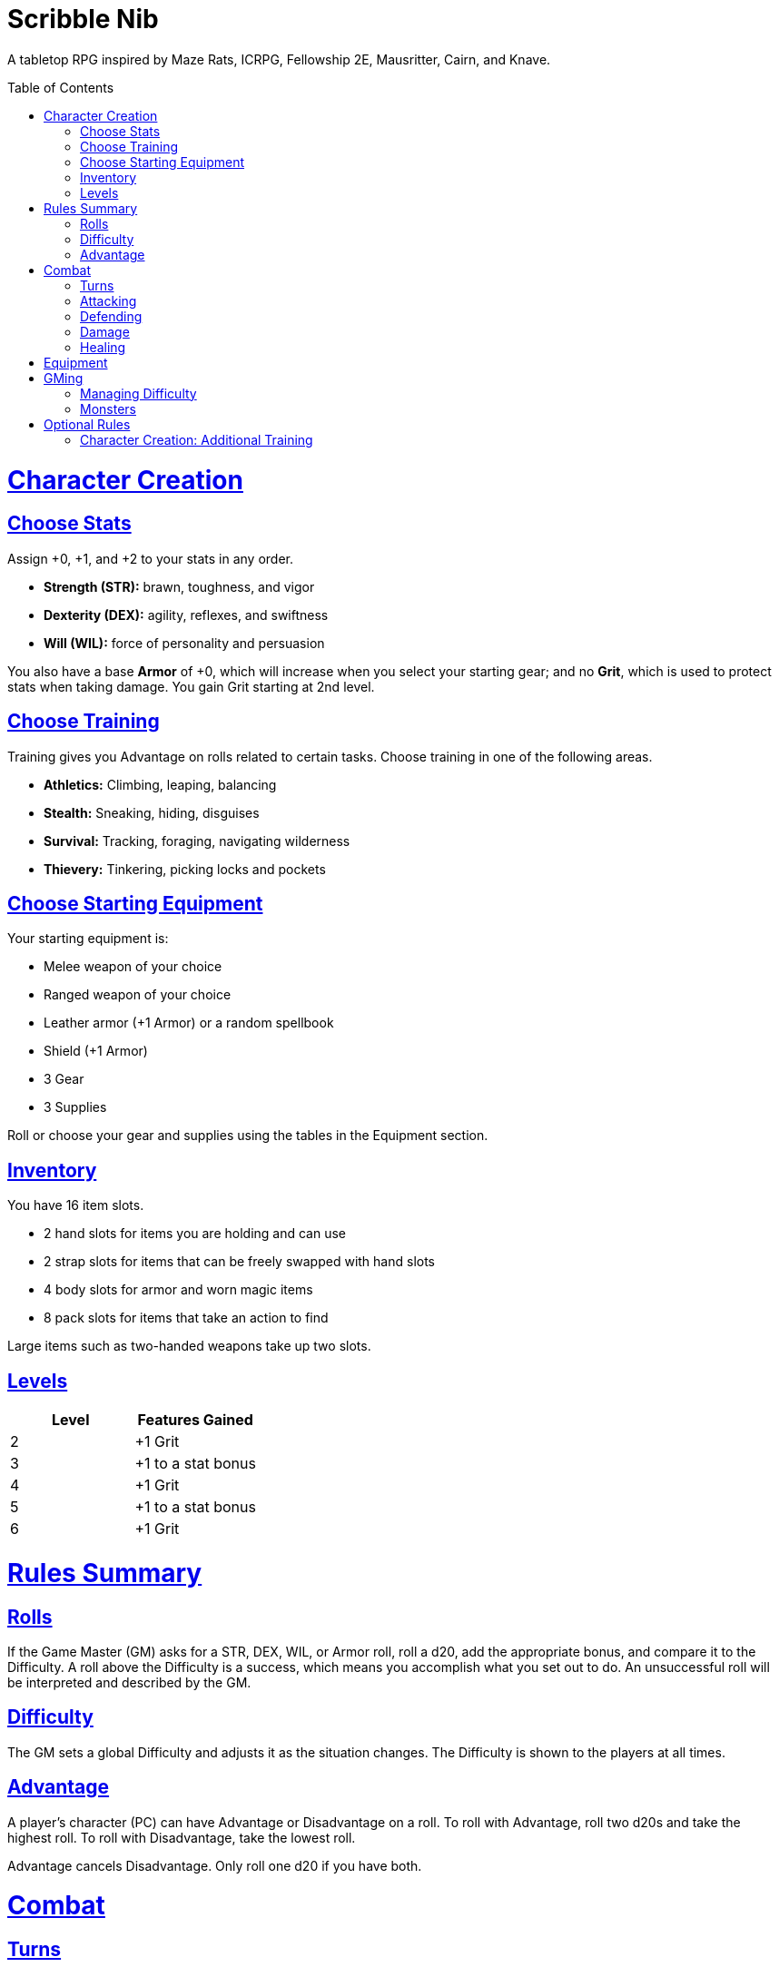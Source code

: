 :toc: macro
:sectlinks: 2
:toclevels: 5

= Scribble Nib

A tabletop RPG
inspired by
Maze Rats,
ICRPG,
Fellowship 2E,
Mausritter,
Cairn,
and
Knave.

toc::[]

= Character Creation

== Choose Stats

Assign +0, +1, and +2 to your stats in any order.

* **Strength (STR):** brawn, toughness, and vigor
* **Dexterity (DEX):** agility, reflexes, and swiftness
* **Will (WIL):** force of personality and persuasion

You also have a base **Armor** of +0,
which will increase when you select your starting gear;
and no **Grit**, which is used to protect stats when taking damage.
You gain Grit starting at 2nd level.

== Choose Training

Training gives you Advantage on rolls related to certain tasks.
Choose training in one of the following areas.

* **Athletics:** Climbing, leaping, balancing
* **Stealth:** Sneaking, hiding, disguises
* **Survival:** Tracking, foraging, navigating wilderness
* **Thievery:** Tinkering, picking locks and pockets

== Choose Starting Equipment

Your starting equipment is:

* Melee weapon of your choice
* Ranged weapon of your choice
* Leather armor (+1 Armor) or a random spellbook
* Shield (+1 Armor)
* 3 Gear
* 3 Supplies

Roll or choose your gear and supplies using the tables in the Equipment
section.

//The GM may have you start with an Heirloom or Legacy.

== Inventory

You have 16 item slots.

* 2 hand slots for items you are holding and can use
* 2 strap slots for items that can be freely swapped with hand slots
* 4 body slots for armor and worn magic items
* 8 pack slots for items that take an action to find

Large items such as two-handed weapons take up two slots.

== Levels

//TODO: Milestones

[cols="1,1"]
|===
| Level | Features Gained

| 2
| +1 Grit

| 3
| +1 to a stat bonus

| 4
| +1 Grit

| 5
| +1 to a stat bonus

| 6
| +1 Grit
|===

= Rules Summary

== Rolls

If the Game Master (GM) asks for a STR, DEX, WIL, or Armor roll,
roll a d20, add the appropriate bonus,
and compare it to the Difficulty.
A roll above the Difficulty is a success,
which means you accomplish what you set out to do.
An unsuccessful roll will be interpreted and described by the GM.

== Difficulty

The GM sets a global Difficulty and adjusts it as the situation changes.
The Difficulty is shown to the players at all times.

== Advantage

A player's character (PC) can have Advantage or Disadvantage on a roll.
To roll with Advantage, roll two d20s and take the highest roll.
To roll with Disadvantage, take the lowest roll.

Advantage cancels Disadvantage.
Only roll one d20 if you have both.

= Combat

== Turns

Players who make a DEX roll take their first turn before the GM.
Then the GM takes their turn,
and play proceeds to the GM's left after that.

== Attacking

PCs roll STR when attacking in melee
and DEX when attacking at range.
Some magic attacks use WIL instead of STR or DEX.

== Defending

Enemies may attack on the GM's turn.
PCs roll Armor to defend against attacks.
If the attempt is unsuccessful, the PC takes damage.

== Damage

On a hit, the target chooses one undamaged Grit
or an undamaged STR, DEX, or WIL stat to take damage.
Rolls made with damaged stats have Disadvantage.
Rolls that PCs make against enemies have Advantage
if the target has a damaged stat.

If a PC or enemy takes damage
while all their Grit and stats are already damaged,
they fall unconscious.
Damage taken while unconscious means instant death.

When a PC dies,
the player can create a new character or take over a hireling.
To avoid downtime, they rejoin the group as soon as they're ready.

== Healing

After each combat, you can catch your breath for 5 minutes
and drink fresh water to heal one Grit.

Once per day, you or an ally can tend to your health
(bandage a wound, take a dose of medicine, etc.)
to heal one Grit.

Once per day,
you can eat a meal
and sleep for 6 hours
to heal all Grit and one stat.

//= Narrative Combat
//
//The players describe how they contribute to the fight.
//The GM asks each of them to roll STR, DEX, or WIL
//depending on what they described.
//Each PC takes damage from an enemy unless they beat the Difficulty.
//
//The player with the highest successful roll describes how the fight was won.
//If no roll was a success, the GM describes the outcome of the fight.

= Equipment

// Food: 1-5gp

**Supplies:** _1-5gp_

. Antitoxin
. Arrows
. Bear Repellent
. Caltrops
//. Chalk
. Glue
. Grease
. Incense
. Ink
. Medicine
. Nails
. Oil
. Rations
//. Salve
. Salt
. Sealant
. Soap
. Tar
. Torch
. Vial of Acid
. Vial of Poison
. Waterskin

**Gear:** _5-10gp_

. Bear Trap
. Bucket
. Chain
. Crowbar
. Dowsing Rod
. Grappling Hook
. Hammer
. Horn
. Lockpicks
. Manacles
. Metal File
. Net
. Pick
. Pitons
. Pole
. Rope
. Saw
. Shovel
. Spyglass
. Tinderbox

**Weapons & Armor:** _10-50gp unless otherwise noted_

. Bow
. Crossbow
. Sling
. Axe
. Dagger
. Flail
. Halberd
. Longsword
. Mace
. Short Sword
. Spear
. War Hammer
. Shield (+1 Armor)
. Helmet (+1 Armor)
. Gambeson (+1 Armor)
. Brigandine (+1 Armor)
. Padded Armor (+1 Armor)
. Leather Armor (+1 Armor)
. Chainmail (+2 Armor, 400gp)
. Platemail (+3 Armor, 1000gp)

// Luxury Items: 50-100gp

// Exotic Goods: 100-1000gp

//= Magic
//
//spell systems
//--
//spell types: cantrips, spells, rituals, etc.
//magic types: alchemy, artifice
//all systems require a focus
//wild mage: default system
//godbotherers: patrons of powerful beings, prepend spell with [NAME]'s
//specialist mage: lock one aspect
//spellweaving: cast arbitrary spells, takes longer, other costs sometimes
//--
//barbarians of lemuria: cantrips, first/second/third magnitude w/ example spells
//wonder & wickedness: levelless spell list
//Beyond the Wall and other adventures: cantrip/spell/ritual w/ spell list
//Jaws of the Six Serpents: sorcery/charms/alchemy/divination w/ effects table
//mini six simpler magic system: effect lists similar to jotss effects table
//* https://forum.rpg.net/index.php?threads/mini-six-simpler-magic-system.531361/
//ars magicka hacked for fudge: 4 actions x 5 realms give 20 effects
//* https://www.reddit.com/r/rpg/comments/36je3s/quick_easy_freeform_magic_system_for_a_single/crf1cuf/
//
//spell types: cantrips, spells, rituals
//magic types: alchemy, artifice
//
//scroll/potion of ____: contains one spell
//wand of ____: change one spell aspect into ____
//spellweaver's hooks: expend spell slot to create random spell, modify 1/round
//
//godbotherers: patrons of powerful beings, prepend spell with [NAME]'s
//--
//focus: holy symbol
//need separate good/holy/nature tables?

= GMing

== Managing Difficulty

This game has a single Difficulty (DC) that varies as the PCs' situation changes.
It's set by the GM and shown to the players at all times.

This is done to speed up gameplay and make it easier to run the game.
The GM doesn't have to think of a DC for every action a player takes or
monster they might encounter.
Instead, the GM simply thinks of a DC
representing how hard or easy the current scenario is,
and displays it in a prominent location with a post-it or a d20.

A simple rule of thumb is to use 12 for easy Difficulty,
15 for medium Difficulty, and 18 for hard Difficulty.

== Monsters

This game is designed to make it easy to create monsters on the fly.
Since PCs roll to attack and also to defend,
monsters never need to roll and don't need bonuses assigned to their stats.
Since PCs always roll against the Difficulty,
monsters never need a monster-specific
"target number" or "difficulty class" to roll against.

A monster's stat block is just its name, stats, Grit,
and any abilities it has.
Stats and Grit are represented with checkboxes.
For example, a bear's stat block is _"Bear ☐☐☐☐"_.
The rightmost three checkboxes represent the monster's stats
and other checkboxes represent Grit.

Unlike PCs, monsters can have fewer than three stats.
For example, a goblin's stat block might be _"Goblin ☐"_.
A particularly weak stat block such as _"Goblin Minion"_ might have no stats,
in which case the monster is knocked out with a single hit.

Here are some more example stat blocks.

**Vampire** ☐☐☐::
Deals damage to STR before other stats.
Heals one stat when dealing damage with its bite.

**Troll** ☐☐☐☐::
Regrows one limb and heals one stat at the end of its turn.

//**Hydra** ☐☐☐☐☐::
//The stumps of any heads severed by non-fire damage
//grow into two new heads at the end of its turn,
//healing the stat or Grit of the original head
//and gaining one Grit.

**Dragon** ☐☐☐☐☐☐☐☐☐::
Flies and breathes fire.

//== Loot

= Optional Rules

//== Character Creation: Heirlooms & Legacies

== Character Creation: Additional Training

If the setting and campaign support it,
the GM may wish to make the following training available
at character creation
or through mentors that the PCs meet during their adventures.

* **Academics:** History, lore, religion
* **Seafaring:** Sailing, swimming, navigation
* **Witchcraft:** Medicine, herbalism, alchemy

//== Combat Addition: Critical Successes and/or Failures

//== Combat Alternative: Hit Points
//
//The following are alternative rules for combat
//based on health and damage dice instead of Grit and stat damage.
//
//=== Armor & Health
//
//You start with 4 max health
//Instead of Grit, you gain +2 max health at even levels.
//Shields, chestplates, leggings, and similar protection
//provide 1 Armor each, to a maximum of 3.
//Armor reduces damage.
//
//=== Damage & Attacking
//
//To attack, roll damage and subtract the target's Armor.
//The target loses that much health.
//
//* **Unarmed:** Fists deal **d4** damage
//* **Weapon:** Weapons deal **d6** damage
//* **Magic:** Magic deals **d8** damage
//* **Ultimate:** Exceptional attacks add **d12** to the damage
//
//At 0 health, a PC falls unconscious.
//When a PC reaches negative health,
//they die in 1d4 turns unless stabilized with healing.
//
//When a PC dies,
//the player can create a new character or take over a hireling.
//To avoid downtime, they rejoin the group as soon as they're ready.
//
//=== Healing
//
//Once per hour, you can rest for 5 minutes
//and drink fresh water to heal 2 health.
//
//Once per day, you can take a dose of medicine
//to heal 2 health.
//
//Once per day,
//you can eat a meal
//and sleep in a safe place for 6 hours
//to heal all health.




//== How to Play
//
//At its core, the game is a conversation.
//One person plays as the Game Master (GM),
//and tells the other players what's happening
//in a shared fictional world.
//The other people describe what their characters
//a.k.a. Player Characters (PCs) do in response,
//and the GM describes how thier actions impact the world.
//
//== Stats & Rolls
//
//PCs have three stats, each with an associated bonus:
//
//* **Strength (STR)** is your physical power, toughness, and vigor
//* **Dexterity (DEX)** is your physical grace, agility, and swiftness
//* **Will (WIL)** is your wits, perception, willpower, and charm
//
//When a PC is at risk or there's something on the line,
//the GM will ask the player to make a stat roll
//-- a Strength roll, a Dex roll, or a Will roll -- 
//against the Difficulty (DC).
//
//Note that it's *THE* Difficulty, not "a" Difficulty.
//Unlike some other games where every task and each stat of every monster
//has its own difficulty,
//this game has a single Difficulty that varies as the PCs' situation changes.
//The Difficulty is set by the GM.
//It's shown to the players at all times.
//
//This is done to speed up gameplay and make it easier to run the game.
//The GM doesn't have to think of a DC for every action a player takes or
//monster they might encounter.
//Instead, the GM simply thinks of a DC representing how hard or easy the
//current scenario is, and displays it in a prominent location with a post-it or a d20.
//Players can always look to see what number to roll against.
//
// //There are also some optional stats that the GM may or may not use:
// //
// //* **Attack (ATK):** Ability to inflict harm
// //* **Armor (AMR):** Protection against physical attacks
// //* **Health (HTH):** Capacity for taking damage
//
//To make a stat roll,
//roll a twenty-sided die (d20) and add your stat bonus.
//A result higher than the DC is a success,
//while a result lower than or equal to it will be interpreted and explained by
//the GM.
//
//So for example, if the GM asks you to make a Strength (STR) roll and the DC is 15,
//you first roll a d20. Suppose you roll a 14. If your STR is +2,
//your total result is 16 -- higher than DC 15.
//You do the thing you set out to do. Success!
//
// //If you had instead rolled a 13 with +2 STR,
// //your result of 15 would
//
//=== Advantage & Disadvantage
//
//If a PC's circumstances give their roll Advantage,
//the player rolls two d20s and takes the higher roll before applying their modifier.
//On the other hand, a roll with Disadvantage is made by taking the lower roll.
//Advantage cancels out Disadvantage and vice versa.
//
//Rolls made with a damaged stat have Disadvantage.
//A PC can gain Advantage from their training, from being aided by another PC,
//from a tool, or from their surroundings.
//If you're not sure whether something gives you Advantage on a roll,
//ask the GM.
//
//== Combat & Attacking
//
//When the GM introduces an enemy, they will describe it in detail.
//
//When you attack an enemy, describe how and where you try to hit it.
//The GM might ask to clarify what you're trying to accomplish with your attack.
//Either way, the GM will ask you to roll Strength (if using a melee weapon)
//or Dexterity (if using a ranged weapon) to see if you hit.
//If you damage the enemy, the GM will describe what happens.
//
//When you take damage, choose a stat to apply it to.
//Rolls with that stat are made with Disadvantage until it's healed.
//Damage can be healed with a Long Rest or certain magic items.
//
//If you take damage while all your stats are already damaged,
//you fall unconscious.
//If you take damage while unconscious, you die.
//
//Starting at 2nd level, you have Grit.
//Grit can be used to ignore damage.
//When taking damage, you can mark off a Grit space instead of an ability.
//Grit is healed with a Short Rest.
//
//Enemies and monsters don't have Health or Hit Points.
//Instead, they have limbs, 
//
//Savage Worlds: Shaken > Wounded x4
//
//Blades in the Dark: Stress xN > Trauma
//
//grit > shield/armor > stat damage > hard moves (unconscious/dying)
//
//When a PC is wounded, the player chooses
//
//== Rest
//
//Short Rest (10 minutes): Use Supplies to clear your Grit of all damage.
//
//Long Rest (6 hours): Use Supplies to clear your Grit and stats of all damage.
//
//== Character Creation
//
//Add Heirloom or Legacy.
//
//Add "Gear" or "Supplies"
//
//== Progression
//
//Level | Features Gained
//=======================
//    2 | +1 grit and new training
//    3 | +1 to a stat bonus
//    4 | +1 grit and new training
//    5 | +1 to a stat bonus
//    6 | +1 grit and new training
//
//== Actions
//
//CoM
//* Convice - diplomacy
//
//**Go for the eyes:**
//When you attack a specific body part in melee,
//make a STR roll.
//If you roll greater than the enemy's Difficulty,
//you wound that body part.
//
//**Aim for the heart:**
//When you shoot at an enemy's limb or vital organ,
//make a DEX roll.
//If you roll above
//
//**???:**
//When your safety is at risk or there's something on the line,
//roll
//
//**???:**
//When you aid another player character,
//roll
//If you exceed the room difficulty,
//they gain Advantage on their roll.
//
//== Inventory
//
//Slots:
//
//* 2 hand + 2 strap + 4 body + 8 pack
//* head + neck + shoulders + waist + arm + 2x rings + feet
//* 2 armor + 2 ring + head + neck + cape + belt + shoes?
//* 3E: armor + head + eye + neck + torso + body + waist + shoulders + arm/wrist + hands + 2x rings + feet
//
//Start with 3 Gear/Supplies in your pack. 
//
//== GMing
//
//=== Difficulty & Abjudicating Rolls
//
//Tasks take Effort to achieve.
//
//The GM will assign a default DC for each room.
//Individual monsters and tasks

////

=== Monsters

GMs can increase or decrease the challenge that certain monsters present
by giving them different stats as needed,
or by making certain rolls against them hard or easy.

== Magic

== Loot

== Optional Character Creation Rules

=== Flaws and Abilities

== Optional Gameplay Rules

=== Critical Successes and/or Failures

////

